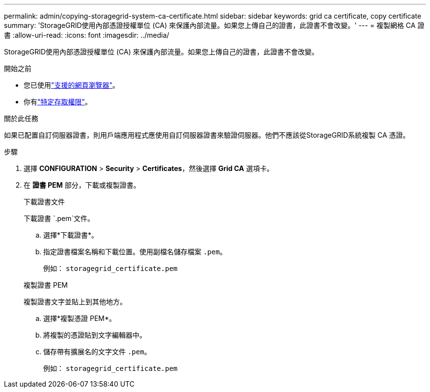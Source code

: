 ---
permalink: admin/copying-storagegrid-system-ca-certificate.html 
sidebar: sidebar 
keywords: grid ca certificate, copy certificate 
summary: 'StorageGRID使用內部憑證授權單位 (CA) 來保護內部流量。如果您上傳自己的證書，此證書不會改變。' 
---
= 複製網格 CA 證書
:allow-uri-read: 
:icons: font
:imagesdir: ../media/


[role="lead"]
StorageGRID使用內部憑證授權單位 (CA) 來保護內部流量。如果您上傳自己的證書，此證書不會改變。

.開始之前
* 您已使用link:../admin/web-browser-requirements.html["支援的網頁瀏覽器"]。
* 你有link:admin-group-permissions.html["特定存取權限"]。


.關於此任務
如果已配置自訂伺服器證書，則用戶端應用程式應使用自訂伺服器證書來驗證伺服器。他們不應該從StorageGRID系統複製 CA 憑證。

.步驟
. 選擇 *CONFIGURATION* > *Security* > *Certificates*，然後選擇 *Grid CA* 選項卡。
. 在 *證書 PEM* 部分，下載或複製證書。
+
[role="tabbed-block"]
====
.下載證書文件
--
下載證書 `.pem`文件。

.. 選擇*下載證書*。
.. 指定證書檔案名稱和下載位置。使用副檔名儲存檔案 `.pem`。
+
例如：  `storagegrid_certificate.pem`



--
.複製證書 PEM
--
複製證書文字並貼上到其他地方。

.. 選擇*複製憑證 PEM*。
.. 將複製的憑證貼到文字編輯器中。
.. 儲存帶有擴展名的文字文件 `.pem`。
+
例如：  `storagegrid_certificate.pem`



--
====

